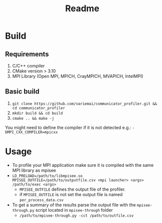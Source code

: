 #+title: Readme

* Build
** Requirements
1. C/C++ compiler
3. CMake version > 3.10
4. MPI Library (Open MPI, MPICH, CrayMPICH, MVAPICH, IntelMPI)
** Basic build
1. ~git clone https://github.com/variemai/communicator_profiler.git && cd communicator_profiler~
2. ~mkdir build && cd build~
3. ~cmake .. && make -j~
You might need to define the compiler if it is not detected e.g.: ~-DMPI_CXX_COMPILER=mpicxx~
* Usage
- To profile your MPI application make sure it is compiled with the same MPI library as mpisee
- ~LD_PRELOAD=/path/to/libmpisee.so MPISEE_OUTFILE=/path/to/outputfile.csv <mpi launcher> <args> /path/to/exec <args>~
  - ~MPISEE_OUTFILE~ defines the output file of the profiler.
  - if ~MPISEE_OUTFILE~ is not set the output file is named ~per_process_data.csv~
- To get a summary of the results parse the output file with the ~mpisee-through.py~ script located in ~mpisee-through~ folder
  - ~/path/to/mpisee-through.py -cct /path/to/outfile.csv~
